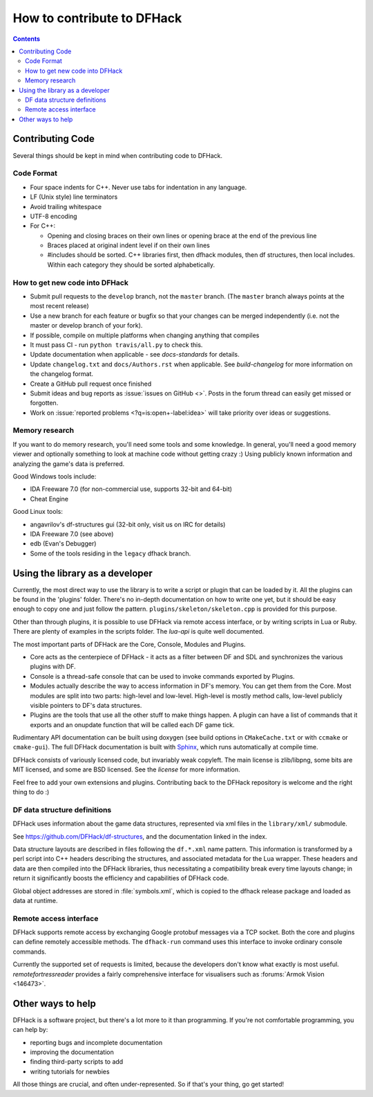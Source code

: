 ###########################
How to contribute to DFHack
###########################

.. contents::


.. _contributing-code:

Contributing Code
=================
Several things should be kept in mind when contributing code to DFHack.

Code Format
-----------
* Four space indents for C++. Never use tabs for indentation in any language.
* LF (Unix style) line terminators
* Avoid trailing whitespace
* UTF-8 encoding
* For C++:

  * Opening and closing braces on their own lines or opening brace at the end of the previous line
  * Braces placed at original indent level if on their own lines
  * #includes should be sorted. C++ libraries first, then dfhack modules, then df structures,
    then local includes. Within each category they should be sorted alphabetically.

How to get new code into DFHack
-------------------------------
* Submit pull requests to the ``develop`` branch, not the ``master`` branch.
  (The ``master`` branch always points at the most recent release)
* Use a new branch for each feature or bugfix so that your changes can be merged independently
  (i.e. not the master or develop branch of your fork).
* If possible, compile on multiple platforms when changing anything that compiles
* It must pass CI - run ``python travis/all.py`` to check this.
* Update documentation when applicable - see `docs-standards` for details.
* Update ``changelog.txt`` and ``docs/Authors.rst`` when applicable. See
  `build-changelog` for more information on the changelog format.
* Create a GitHub pull request once finished
* Submit ideas and bug reports as :issue:`issues on GitHub <>`.
  Posts in the forum thread can easily get missed or forgotten.
* Work on :issue:`reported problems <?q=is:open+-label:idea>`
  will take priority over ideas or suggestions.

.. _contributing-memory-research:

Memory research
---------------
If you want to do memory research, you'll need some tools and some knowledge.
In general, you'll need a good memory viewer and optionally something
to look at machine code without getting crazy :)
Using publicly known information and analyzing the game's data is preferred.

Good Windows tools include:

* IDA Freeware 7.0 (for non-commercial use, supports 32-bit and 64-bit)
* Cheat Engine

Good Linux tools:

* angavrilov's df-structures gui (32-bit only, visit us on IRC for details)
* IDA Freeware 7.0 (see above)
* edb (Evan's Debugger)
* Some of the tools residing in the ``legacy`` dfhack branch.

Using the library as a developer
================================
Currently, the most direct way to use the library is to write a script or plugin that can be loaded by it.
All the plugins can be found in the 'plugins' folder. There's no in-depth documentation
on how to write one yet, but it should be easy enough to copy one and just follow the pattern.
``plugins/skeleton/skeleton.cpp`` is provided for this purpose.

Other than through plugins, it is possible to use DFHack via remote access interface,
or by writing scripts in Lua or Ruby.  There are plenty of examples in the scripts folder.
The `lua-api` is quite well documented.

The most important parts of DFHack are the Core, Console, Modules and Plugins.

* Core acts as the centerpiece of DFHack - it acts as a filter between DF and
  SDL and synchronizes the various plugins with DF.
* Console is a thread-safe console that can be used to invoke commands exported by Plugins.
* Modules actually describe the way to access information in DF's memory. You
  can get them from the Core. Most modules are split into two parts: high-level
  and low-level. High-level is mostly method calls, low-level publicly visible
  pointers to DF's data structures.
* Plugins are the tools that use all the other stuff to make things happen.
  A plugin can have a list of commands that it exports and an onupdate function
  that will be called each DF game tick.

Rudimentary API documentation can be built using doxygen (see build options
in ``CMakeCache.txt`` or with ``ccmake`` or ``cmake-gui``).  The full DFHack
documentation is built with Sphinx_, which runs automatically at compile time.

.. _Sphinx: http://www.sphinx-doc.org

DFHack consists of variously licensed code, but invariably weak copyleft.
The main license is zlib/libpng, some bits are MIT licensed, and some are
BSD licensed.  See the `license` for more information.

Feel free to add your own extensions and plugins. Contributing back to
the DFHack repository is welcome and the right thing to do :)

DF data structure definitions
-----------------------------
DFHack uses information about the game data structures, represented via xml files
in the ``library/xml/`` submodule.

See https://github.com/DFHack/df-structures, and the documentation linked in the index.

Data structure layouts are described in files following the ``df.*.xml`` name pattern.
This information is transformed by a perl script into C++ headers describing the
structures, and associated metadata for the Lua wrapper. These headers and data
are then compiled into the DFHack libraries, thus necessitating a compatibility
break every time layouts change; in return it significantly boosts the efficiency
and capabilities of DFHack code.

Global object addresses are stored in :file:`symbols.xml`, which is copied to the dfhack
release package and loaded as data at runtime.

Remote access interface
-----------------------
DFHack supports remote access by exchanging Google protobuf messages via a TCP
socket. Both the core and plugins can define remotely accessible methods. The
``dfhack-run`` command uses this interface to invoke ordinary console commands.

Currently the supported set of requests is limited, because the developers don't
know what exactly is most useful.  `remotefortressreader` provides a fairly
comprehensive interface for visualisers such as :forums:`Armok Vision <146473>`.


Other ways to help
==================
DFHack is a software project, but there's a lot more to it than programming.
If you're not comfortable programming, you can help by:

* reporting bugs and incomplete documentation
* improving the documentation
* finding third-party scripts to add
* writing tutorials for newbies

All those things are crucial, and often under-represented.  So if that's
your thing, go get started!

